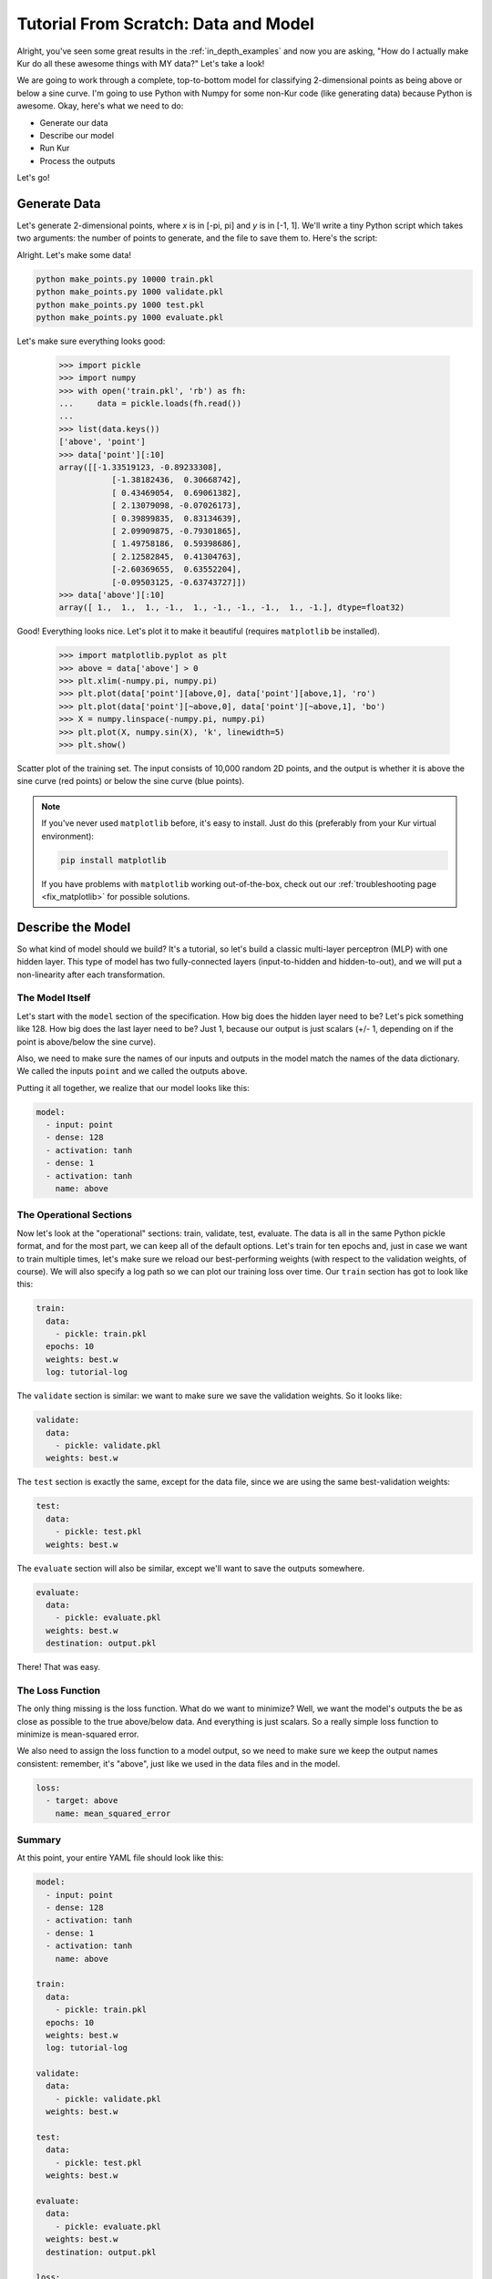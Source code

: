 *************************************
Tutorial From Scratch: Data and Model
*************************************

Alright, you've seen some great results in the :ref:`in_depth_examples` and now you are asking,
"How do I actually make Kur do all these awesome things with MY data?"
Let's take a look!

We are going to work through a complete, top-to-bottom model for classifying
2-dimensional points as being above or below a sine curve. I'm going to use
Python with Numpy for some non-Kur code (like generating data) because Python
is awesome. Okay, here's what we need to do:

- Generate our data
- Describe our model
- Run Kur
- Process the outputs

Let's go!

Generate Data
=============

Let's generate 2-dimensional points, where *x* is in [-pi, pi] and *y* is in
[-1, 1]. We'll write a tiny Python script which takes two arguments: the number
of points to generate, and the file to save them to. Here's the script:

.. code-block:: python
	:caption: make_points.py

	import sys
	import pickle
	import numpy

	if len(sys.argv) != 3:
	    print(
	        'Usage: {} NUM-SAMPLES OUTPUT-FILE'.format(sys.argv[0]),
	        file=sys.stderr
	    )
	    sys.exit(1)

	_, num_samples, output_file = sys.argv
	num_samples = int(num_samples)

	x = numpy.array([
	    numpy.random.uniform(-numpy.pi, numpy.pi, num_samples),
	    numpy.random.uniform(-1, 1, num_samples)
	]).T
	y = (numpy.sin(x[:,0]) < x[:,1]).astype(numpy.float32) * 2 - 1

	with open(output_file, 'wb') as fh:
	    fh.write(pickle.dumps({'point' : x, 'above' : y}))

Alright. Let's make some data!

.. code-block:: bash

	python make_points.py 10000 train.pkl
	python make_points.py 1000 validate.pkl
	python make_points.py 1000 test.pkl
	python make_points.py 1000 evaluate.pkl

Let's make sure everything looks good:

	>>> import pickle
	>>> import numpy
	>>> with open('train.pkl', 'rb') as fh:
	...     data = pickle.loads(fh.read())
	...
	>>> list(data.keys())
	['above', 'point']
	>>> data['point'][:10]
	array([[-1.33519123, -0.89233308],
		   [-1.38182436,  0.30668742],
		   [ 0.43469054,  0.69061382],
		   [ 2.13079098, -0.07026173],
		   [ 0.39899835,  0.83134639],
		   [ 2.09909875, -0.79301865],
		   [ 1.49758186,  0.59398686],
		   [ 2.12582845,  0.41304763],
		   [-2.60369655,  0.63552204],
		   [-0.09503125, -0.63743727]])
	>>> data['above'][:10]
	array([ 1.,  1.,  1., -1.,  1., -1., -1., -1.,  1., -1.], dtype=float32)

Good! Everything looks nice. Let's plot it to make it beautiful (requires
``matplotlib`` be installed).

	>>> import matplotlib.pyplot as plt
	>>> above = data['above'] > 0
	>>> plt.xlim(-numpy.pi, numpy.pi)
	>>> plt.plot(data['point'][above,0], data['point'][above,1], 'ro')
	>>> plt.plot(data['point'][~above,0], data['point'][~above,1], 'bo')
	>>> X = numpy.linspace(-numpy.pi, numpy.pi)
	>>> plt.plot(X, numpy.sin(X), 'k', linewidth=5)
	>>> plt.show()

.. figure:: images/tutorial-input-data.png
	:alt: Scatter plot of input data
	:align: center

	Scatter plot of the training set. The input consists of 10,000 random 2D
	points, and the output is whether it is above the sine curve (red points)
	or below the sine curve (blue points).

.. note::

	If you've never used ``matplotlib`` before, it's easy to install. Just do
	this (preferably from your Kur virtual environment):

	.. code-block:: bash

		pip install matplotlib
	
	If you have problems with ``matplotlib`` working out-of-the-box, check out
	our :ref:`troubleshooting page <fix_matplotlib>` for possible solutions.

Describe the Model
==================

So what kind of model should we build? It's a tutorial, so let's build a classic
multi-layer perceptron (MLP) with one hidden layer. This type of model has two
fully-connected layers (input-to-hidden and hidden-to-out), and we will put a
non-linearity after each transformation.

The Model Itself
----------------

Let's start with the ``model`` section of the specification. How big does the
hidden layer need to be? Let's pick something like 128. How big does the last
layer need to be? Just 1, because our output is just scalars (+/- 1, depending
on if the point is above/below the sine curve).

Also, we need to make sure the names of our inputs and outputs in the model
match the names of the data dictionary. We called the inputs ``point`` and we
called the outputs ``above``.

Putting it all together, we realize that our model looks like this:

.. code-block:: yaml

	model:
	  - input: point
	  - dense: 128
	  - activation: tanh
	  - dense: 1
	  - activation: tanh
	    name: above

The Operational Sections
------------------------

Now let's look at the "operational" sections: train, validate, test, evaluate.
The data is all in the same Python pickle format, and for the most part, we can
keep all of the default options. Let's train for ten epochs and, just in case
we want to train multiple times, let's make sure we reload our best-performing
weights (with respect to the validation weights, of course). We will also
specify a log path so we can plot our training loss over time. Our ``train``
section has got to look like this:

.. code-block:: yaml

	train:
	  data:
	    - pickle: train.pkl
	  epochs: 10
	  weights: best.w
	  log: tutorial-log

The ``validate`` section is similar: we want to make sure we save the validation
weights. So it looks like:

.. code-block:: yaml

	validate:
	  data:
	    - pickle: validate.pkl
	  weights: best.w

The ``test`` section is exactly the same, except for the data file, since we
are using the same best-validation weights:

.. code-block:: yaml

	test:
	  data:
	    - pickle: test.pkl
	  weights: best.w

The ``evaluate`` section will also be similar, except we'll want to save the
outputs somewhere.

.. code-block:: yaml

	evaluate:
	  data:
	    - pickle: evaluate.pkl
	  weights: best.w
	  destination: output.pkl

There! That was easy.

The Loss Function
-----------------

The only thing missing is the loss function. What do we want to minimize? Well,
we want the model's outputs the be as close as possible to the true above/below
data. And everything is just scalars. So a really simple loss function to
minimize is mean-squared error.

We also need to assign the loss function to a model output, so we need to make
sure we keep the output names consistent: remember, it's "above", just like we
used in the data files and in the model.

.. code-block:: yaml

	loss:
	  - target: above
	    name: mean_squared_error

Summary
-------

At this point, your entire YAML file should look like this:

.. code-block:: yaml

	model:
	  - input: point
	  - dense: 128
	  - activation: tanh
	  - dense: 1
	  - activation: tanh
	    name: above

	train:
	  data:
	    - pickle: train.pkl
	  epochs: 10
	  weights: best.w
	  log: tutorial-log

	validate:
	  data:
	    - pickle: validate.pkl
	  weights: best.w

	test:
	  data:
	    - pickle: test.pkl
	  weights: best.w

	evaluate:
	  data:
	    - pickle: evaluate.pkl
	  weights: best.w
	  destination: output.pkl

	loss:
	  - target: above
	    name: mean_squared_error

Running Kur
===========

Alright, do you have your data? Your specification file (make sure it starts
with ``---`` because it is YAML)? Assuming your specification file is named
``tutorial.yml``, let's train Kur:

.. code-block:: bash

	$ kur train tutorial.yml
	Epoch 1/10, loss=0.476: 100%|█████████████████| 10000/10000 [00:00<00:00, 10684.16samples/s]
	Validating, loss=0.441: 100%|███████████████████| 1000/1000 [00:00<00:00, 11824.73samples/s]

	Epoch 2/10, loss=0.417: 100%|█████████████████| 10000/10000 [00:00<00:00, 88942.65samples/s]
	Validating, loss=0.366: 100%|██████████████████| 1000/1000 [00:00<00:00, 141246.14samples/s]

	Epoch 3/10, loss=0.304: 100%|█████████████████| 10000/10000 [00:00<00:00, 99933.14samples/s]
	Validating, loss=0.253: 100%|██████████████████| 1000/1000 [00:00<00:00, 150043.07samples/s]

	Epoch 4/10, loss=0.216: 100%|████████████████| 10000/10000 [00:00<00:00, 107026.76samples/s]
	Validating, loss=0.189: 100%|██████████████████| 1000/1000 [00:00<00:00, 146561.74samples/s]

	Epoch 5/10, loss=0.171: 100%|████████████████| 10000/10000 [00:00<00:00, 106525.52samples/s]
	Validating, loss=0.157: 100%|██████████████████| 1000/1000 [00:00<00:00, 149454.96samples/s]

	Epoch 6/10, loss=0.144: 100%|████████████████| 10000/10000 [00:00<00:00, 106298.21samples/s]
	Validating, loss=0.134: 100%|██████████████████| 1000/1000 [00:00<00:00, 146546.38samples/s]

	Epoch 7/10, loss=0.127: 100%|████████████████| 10000/10000 [00:00<00:00, 104075.21samples/s]
	Validating, loss=0.121: 100%|██████████████████| 1000/1000 [00:00<00:00, 147780.42samples/s]

	Epoch 8/10, loss=0.112: 100%|████████████████| 10000/10000 [00:00<00:00, 104683.30samples/s]
	Validating, loss=0.106: 100%|██████████████████| 1000/1000 [00:00<00:00, 145443.65samples/s]

	Epoch 9/10, loss=0.103: 100%|████████████████| 10000/10000 [00:00<00:00, 104819.08samples/s]
	Validating, loss=0.099: 100%|██████████████████| 1000/1000 [00:00<00:00, 146623.23samples/s]

	Epoch 10/10, loss=0.097: 100%████████████████| 10000/10000 [00:00<00:00, 105841.40samples/s]
	Validating, loss=0.089: 100%|██████████████████| 1000/1000 [00:00<00:00, 145156.74samples/s]

Everything is training beautifully. We can clearly see that both the training
set and the validation set are being used. Let's use our log data to plot the
loss as a function of epoch! First, let' check what log data is available:

.. code-block:: bash

	$ ls tutorial-log
	training_loss_above
	training_loss_total
	validation_loss_above
	validation_loss_total

Kur is logging the training and validation loss for each output of the model, as
well as the total training and validation loss across all outputs. Our
model only has one output---``above``---so the ``training_loss_above`` and
``training_loss_total`` files are identical (and similarly for the validation
files). Okay, so let's load them:

	>>> from kur.loggers import BinaryLogger
	>>> training_loss = BinaryLogger.load_column('tutorial-log', 'training_loss_total') 
	>>> validation_loss = BinaryLogger.load_column('tutorial-log', 'validation_loss_total') 

Boy, that was simple. Now plot the data:

	>>> import matplotlib.pyplot as plt
	>>> plt.xlabel('Epoch')
	>>> plt.ylabel('Loss')
	>>> epoch = list(range(1, 1+len(training_loss)))
	>>> t_line, = plt.plot(epoch, training_loss, 'co-', label='Training Loss')
	>>> v_line, = plt.plot(epoch, validation_loss, 'mo-', label='Validation Loss')
	>>> plt.legend(handles=[t_line, v_line])
	>>> plt.show()

.. figure:: images/tutorial-loss.png
	:alt: Loss per epoch
	:align: center

	Loss per epoch. We can clearly watch both training and validation loss
	decrease over time. Why is the validation loss lower than the training
	loss?  Simple. During training, your weights start out bad and get better
	and better.  But when you run your validation set, you are only using the
	very best weights.  So the weights are in tip-top shape for validation, but
	they are changing during training (so *on average*, they are worse). Of
	course, this is still stochastic: random fluctuations and the exact values
	in the training and validation set will not cause this to happen every
	single time.

Okay, now let's verify that we get comparable loss on our test set:

.. code-block:: bash

	$ kur test tutorial.yml
	Testing, loss=0.087: 100%|███████████████████████| 1000/1000 [00:00<00:00, 1863.51samples/s]

Finally, let's evaluate the model on our evaluation set:

.. code-block:: bash

	$ kur evaluate tutorial.yml
	Evaluating: 100%|████████████████████████████████| 1000/1000 [00:00<00:00, 2346.23samples/s]

We just generated ``output.pkl``. Now let's take a look at it.

Post-processing
===============

Because our ``evaluate.pkl`` dataset contains the truth information ("above"),
the output file will contain both the model output as well as a copy of the
truth information.

Let's load things up and take a look.

	>>> import pickle
	>>> import numpy
	>>> with open('output.pkl', 'rb') as fh:
	...     data = pickle.loads(fh.read())
	...
	>>> list(data.keys())
	['truth', 'result']

Here ``result`` is the model prediction, and ``truth`` is the ground truth
information copied over from ``evaluate.pkl``. If no truth information was
available in the data file, then the ``truth`` key simply wouldn't be present in
this output file.

	>>> list(data['truth'].keys())
	['above']
	>>> list(data['result'].keys())
	['above']
	>>> type(data['truth']['above'])
	<class 'numpy.ndarray'>
	>>> type(data['result']['above'])
	<class 'numpy.ndarray'>
	>>> data['truth']['above'][:5]
	array([[ 1.],
		   [-1.],
		   [ 1.],
		   [-1.],
		   [-1.]], dtype=float32)
	>>> data['result']['above'][:5]
	array([[ 0.99998701],
		   [-0.9999221 ],
		   [ 0.99621201],
		   [-0.99995667],
		   [-0.96111816]], dtype=float32)

So we see that in both cases, the name of the model output has been copied over,
and it contains the numpy array. So the structure of our output file is this:

.. code-block:: python

	{
	    'truth' : {
	        'above' : numpy.array(...)
	    },
	    'result' : {
	        'above' : numpy.array(...)
	    }
	}

Our model has been trained to produce outputs closer to -1 whenever the ground
truth was -1 (below the sine), and to produce outputs closer to 1 whenever the
ground truth was 1 (above the sine). So we can characterize the accuracy by
asking if the model is closer to 1 than -1 when the ground truth is 1, and that
the model is closer to -1 than 1 when the ground truth is -1.

	>>> diff = numpy.abs(data['truth']['above'] - data['result']['above']) < 1
	>>> correct = diff.sum()
	>>> total = len(diff)

``diff`` is True if the output is closer to the right answer than the wrong
answer, and False otherwise. In Python, summing a boolean array is like
counting the number of Trues (because each True counts for 1, and each False
counts for 0). So let's see what our accuracy is:

	>>> correct / total * 100
	99.700000000000003

99.7% accuracy! Pretty awesome! Let's plot this stuff (again, requires
``matplotlib``):

	>>> import matplotlib.pyplot as plt
	>>> should_be_above = data['result']['above'][data['truth']['above'] > 0]
	>>> should_be_below = data['result']['above'][data['truth']['above'] < 0]
	>>> plt.xlabel('Model output')
	>>> plt.ylabel('Counts')
	>>> plt.xlim(-1, 1)
	>>> plt.hist(should_be_above, 20, facecolor='r', alpha=0.5, range=(-1, 1))
	>>> plt.hist(should_be_below, 20, facecolor='b', alpha=0.5, range=(-1, 1))
	>>> plt.show()

.. figure:: images/tutorial-result.png
	:alt: Output histograms
	:align: center

	Histograms of the model output. The red histogram is the distribution of
	model outputs for points above the sine curve, and the blue histogram is the
	distribution of model outputs for points below the sine curve. Each is
	sharply peaked near the correct value (1 or -1), with long tails.

One more thing we can do is visualize the model outputs in the same space as our
input data: the 2D plane. Only now, we will our model's classification to
determine the colors of the points!

When Kur evaluates, it doesn't change the order of the input data, so each
element in the output file (``output.pkl``) corresponds to the respective
element in the input file (``evaluate.pkl``). So lining things up is pretty
easy.

	>>> import pickle
	>>> import numpy
	>>> with open('output.pkl', 'rb') as fh:
	...     output = pickle.loads(fh.read())
	...
	>>> with open('evaluate.pkl', 'rb') as fh:
	...     evaluate = pickle.loads(fh.read())
	...
	>>> above = output['result']['above'].flatten() > 0

At this point ``above`` is a boolean array. Because Kur didn't shuffle anything
around on us, we know that the *i*-th element of ``above`` corresponds to the
*i*-th value of the ``output`` arrays.

We can also figure out which entries were misclassified by asking which entries
that the model predicted were above the line are not, in fact, above the line:

	>>> actually_above = evaluate['above'] > 0
	>>> wrong = above != actually_above
	>>> correct_above = above & ~wrong
	>>> correct_below = ~above & ~wrong

The actual plotting looks just like code we used to plot the training data at
the beginning of the tutorial, except we'll also plot the incorrectly labeled
points in green.

	>>> import matplotlib.pyplot as plt
	>>> plt.xlim(-numpy.pi, numpy.pi)
	>>> plt.plot(evaluate['point'][correct_above,0], evaluate['point'][correct_above,1], 'ro')
	>>> plt.plot(evaluate['point'][correct_below,0], evaluate['point'][correct_below,1], 'bo')
	>>> plt.plot(evaluate['point'][wrong,0], evaluate['point'][wrong,1], 'go')
	>>> X = numpy.linspace(-numpy.pi, numpy.pi)
	>>> plt.plot(X, numpy.sin(X), 'k', linewidth=5)
	>>> plt.show()

.. figure:: images/tutorial-plot-results.png
	:alt: Model classification on the evaluation set
	:align: center

	Model classification on the evaluation set. Each 2D point's position was
	generated randomly when we built the evaluation set. It's color is
	determined by the model's trained classifier: red means that model
	correctly predicted that the point falls above the sine curve, blue means
	the model correctly predicted that the point lies below the sine curve, and
	green means that the model made an incorrect prediction.

.. note::

	The post-processing steps can be tedious at times. Kur supports the concept
	of a "hook" as a means of extending Kur to do this analysis for you. If you
	have some programming skills and want to write custom hooks, you'll probably
	be glad you did!

